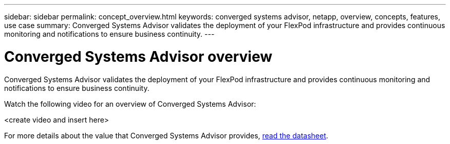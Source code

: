 ---
sidebar: sidebar
permalink: concept_overview.html
keywords: converged systems advisor, netapp, overview, concepts, features, use case
summary: Converged Systems Advisor validates the deployment of your FlexPod infrastructure and provides continuous monitoring and notifications to ensure business continuity.
---

= Converged Systems Advisor overview
:hardbreaks:
:nofooter:
:icons: font
:linkattrs:
:imagesdir: ./media/

[.lead]
Converged Systems Advisor validates the deployment of your FlexPod infrastructure and provides continuous monitoring and notifications to ensure business continuity.

Watch the following video for an overview of Converged Systems Advisor:

<create video and insert here>

For more details about the value that Converged Systems Advisor provides, https://www.netapp.com/us/media/ds-3896.pdf[read the datasheet].
